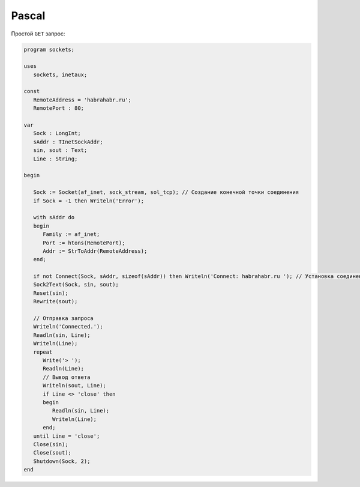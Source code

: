 .. meta::
    :title: HTTP Запросы/Ответы на Pascal
    :description: HTTP клиент на Pascal
    :tags: Pascal, socket, HTTP

Pascal
======

Простой ``GET`` запрос:

.. code-block:: pascal

    program sockets;

    uses
       sockets, inetaux;

    const
       RemoteAddress = 'habrahabr.ru';
       RemotePort : 80;

    var
       Sock : LongInt;
       sAddr : TInetSockAddr;
       sin, sout : Text;
       Line : String;

    begin

       Sock := Socket(af_inet, sock_stream, sol_tcp); // Создание конечной точки соединения
       if Sock = -1 then Writeln('Error');

       with sAddr do
       begin
          Family := af_inet;
          Port := htons(RemotePort);
          Addr := StrToAddr(RemoteAddress);
       end;

       if not Connect(Sock, sAddr, sizeof(sAddr)) then Writeln('Connect: habrahabr.ru '); // Установка соединения с сервером
       Sock2Text(Sock, sin, sout);
       Reset(sin);
       Rewrite(sout);

       // Отправка запроса
       Writeln('Connected.');
       Readln(sin, Line);
       Writeln(Line);
       repeat
          Write('> ');
          Readln(Line);
          // Вывод ответа
          Writeln(sout, Line);
          if Line <> 'close' then
          begin
             Readln(sin, Line);
             Writeln(Line);
          end;
       until Line = 'close';
       Close(sin);
       Close(sout);
       Shutdown(Sock, 2);
    end
